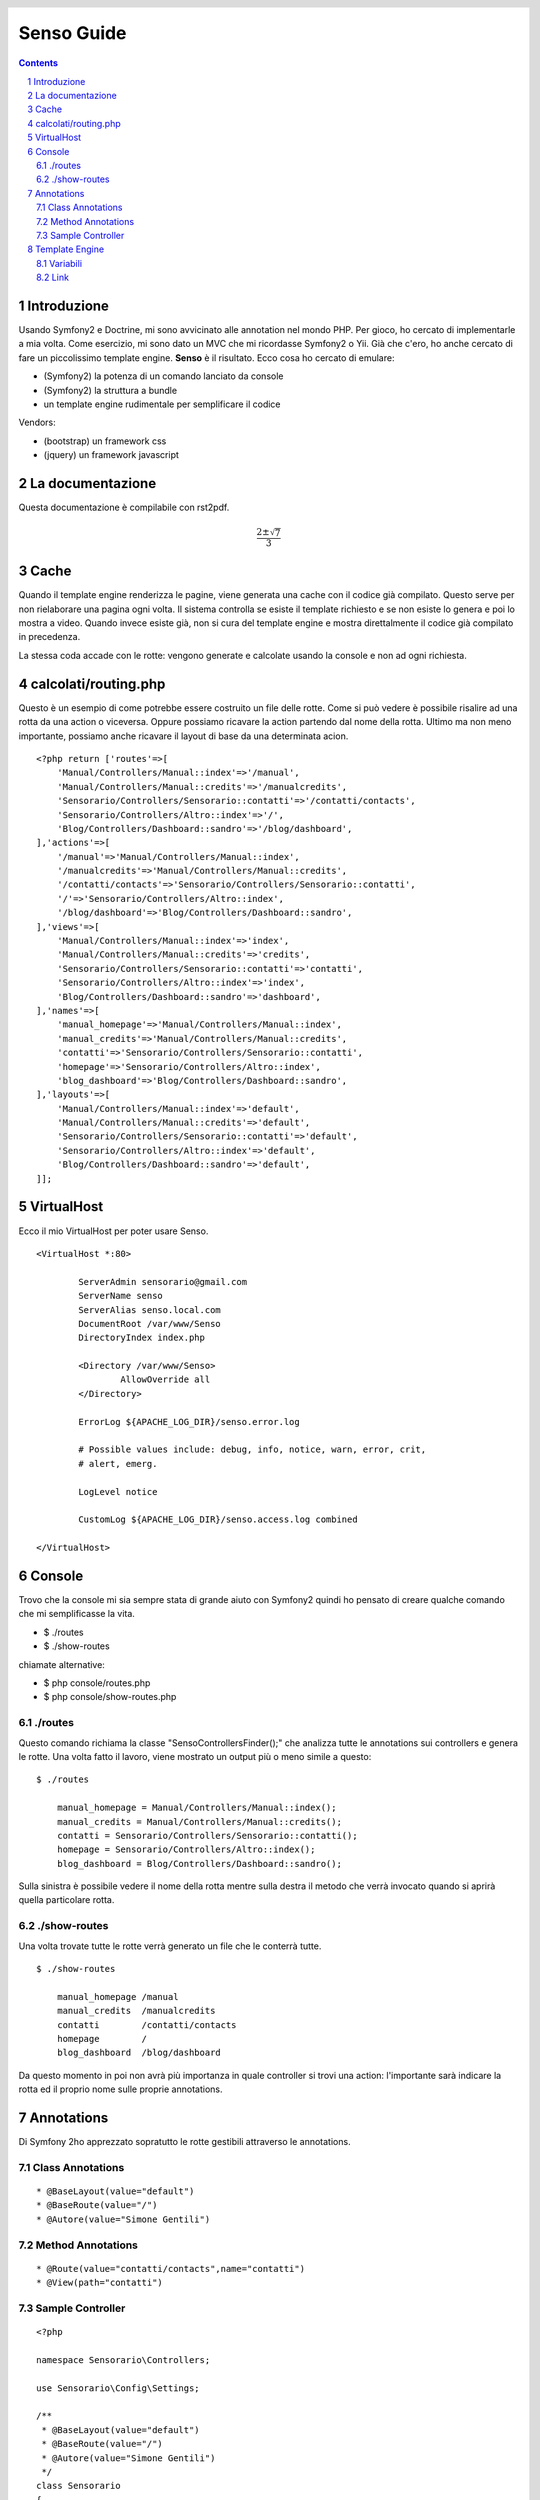 ===========
Senso Guide
===========

.. header::

   .. oddeven::

      .. class:: headertable

      +---+---------------------+----------------+
      |   |.. class:: centered  |.. class:: right|
      |   |                     |                |
      |   |Section ###Section###|Page ###Page### |
      +---+---------------------+----------------+

      .. class:: headertable

      +---------------+---------------------+---+
      |               |.. class:: centered  |   |
      |               |                     |   |
      |Page ###Page###|Section ###Section###|   |
      +---------------+---------------------+---+

.. contents::

.. section-numbering::

.. raw:: pdf

   PageBreak oneColumn

Introduzione
============

Usando Symfony2 e Doctrine, mi sono avvicinato alle annotation nel mondo PHP. Per gioco, ho cercato di implementarle a mia volta. Come esercizio, mi sono dato un MVC che mi ricordasse Symfony2 o Yii. Già che c'ero, ho anche cercato di fare un piccolissimo template engine. **Senso** è il risultato. Ecco cosa ho cercato di emulare:

* (Symfony2) la potenza di un comando lanciato da console
* (Symfony2) la struttura a bundle
* un template engine rudimentale per semplificare il codice

Vendors:

* (bootstrap) un framework css
* (jquery) un framework javascript

La documentazione
=================

Questa documentazione è compilabile con rst2pdf.

.. math::

    \frac{2 \pm \sqrt{7}}{3}

Cache
=====

Quando il template engine renderizza le pagine, viene generata una cache con il 
codice già compilato. Questo serve per non rielaborare una pagina ogni volta. Il
sistema controlla se esiste il template richiesto e se non esiste lo genera e
poi lo mostra a video. Quando invece esiste già, non si cura del template engine
e mostra direttalmente il codice già compilato in precedenza.

La stessa coda accade con le rotte: vengono generate e calcolate usando la console
e non ad ogni richiesta.

calcolati/routing.php
=====================

Questo è un esempio di come potrebbe essere costruito un file delle rotte. Come
si può vedere è possibile risalire ad una rotta da una action o viceversa. Oppure
possiamo ricavare la action partendo dal nome della rotta. Ultimo ma non meno
importante, possiamo anche ricavare il layout di base da una determinata acion.

::

    <?php return ['routes'=>[
	'Manual/Controllers/Manual::index'=>'/manual',
	'Manual/Controllers/Manual::credits'=>'/manualcredits',
	'Sensorario/Controllers/Sensorario::contatti'=>'/contatti/contacts',
	'Sensorario/Controllers/Altro::index'=>'/',
	'Blog/Controllers/Dashboard::sandro'=>'/blog/dashboard',
    ],'actions'=>[
	'/manual'=>'Manual/Controllers/Manual::index',
	'/manualcredits'=>'Manual/Controllers/Manual::credits',
	'/contatti/contacts'=>'Sensorario/Controllers/Sensorario::contatti',
	'/'=>'Sensorario/Controllers/Altro::index',
	'/blog/dashboard'=>'Blog/Controllers/Dashboard::sandro',
    ],'views'=>[
	'Manual/Controllers/Manual::index'=>'index',
	'Manual/Controllers/Manual::credits'=>'credits',
	'Sensorario/Controllers/Sensorario::contatti'=>'contatti',
	'Sensorario/Controllers/Altro::index'=>'index',
	'Blog/Controllers/Dashboard::sandro'=>'dashboard',
    ],'names'=>[
	'manual_homepage'=>'Manual/Controllers/Manual::index',
	'manual_credits'=>'Manual/Controllers/Manual::credits',
	'contatti'=>'Sensorario/Controllers/Sensorario::contatti',
	'homepage'=>'Sensorario/Controllers/Altro::index',
	'blog_dashboard'=>'Blog/Controllers/Dashboard::sandro',
    ],'layouts'=>[
	'Manual/Controllers/Manual::index'=>'default',
	'Manual/Controllers/Manual::credits'=>'default',
	'Sensorario/Controllers/Sensorario::contatti'=>'default',
	'Sensorario/Controllers/Altro::index'=>'default',
	'Blog/Controllers/Dashboard::sandro'=>'default',
    ]];

VirtualHost
===========

Ecco il mio VirtualHost per poter usare Senso.

::

    <VirtualHost *:80>

            ServerAdmin sensorario@gmail.com
            ServerName senso
            ServerAlias senso.local.com 
            DocumentRoot /var/www/Senso
            DirectoryIndex index.php

            <Directory /var/www/Senso>
                    AllowOverride all
            </Directory>

            ErrorLog ${APACHE_LOG_DIR}/senso.error.log

            # Possible values include: debug, info, notice, warn, error, crit,
            # alert, emerg.

            LogLevel notice

            CustomLog ${APACHE_LOG_DIR}/senso.access.log combined

    </VirtualHost>


Console
=======

Trovo che la console mi sia sempre stata di grande aiuto con Symfony2 quindi ho pensato di creare qualche comando che mi semplificasse la vita.

* $ ./routes
* $ ./show-routes

chiamate alternative:

* $ php console/routes.php
* $ php console/show-routes.php

--------
./routes
--------

Questo comando richiama la classe "Senso\ControllersFinder();" che analizza tutte
le annotations sui controllers e genera le rotte. Una volta fatto il lavoro, viene
mostrato un output più o meno simile a questo:

::

    $ ./routes

	manual_homepage = Manual/Controllers/Manual::index(); 
	manual_credits = Manual/Controllers/Manual::credits(); 
	contatti = Sensorario/Controllers/Sensorario::contatti(); 
	homepage = Sensorario/Controllers/Altro::index(); 
	blog_dashboard = Blog/Controllers/Dashboard::sandro(); 

Sulla sinistra è possibile vedere il nome della rotta mentre sulla destra il metodo
che verrà invocato quando si aprirà quella particolare rotta.

-------------
./show-routes
-------------

Una volta trovate tutte le rotte verrà generato un file che le conterrà tutte.

::

    $ ./show-routes 

	manual_homepage	/manual
	manual_credits	/manualcredits
	contatti	/contatti/contacts
	homepage	/
	blog_dashboard	/blog/dashboard

Da questo momento in poi non avrà più importanza in quale controller si trovi
una action: l'importante sarà indicare la rotta ed il proprio nome sulle proprie
annotations.

Annotations
===========

Di Symfony 2ho apprezzato sopratutto le rotte gestibili attraverso le annotations.

-----------------
Class Annotations
-----------------

::

    * @BaseLayout(value="default")
    * @BaseRoute(value="/")
    * @Autore(value="Simone Gentili")

------------------
Method Annotations
------------------

::

    * @Route(value="contatti/contacts",name="contatti")
    * @View(path="contatti")

-----------------
Sample Controller
-----------------

::

    <?php

    namespace Sensorario\Controllers;

    use Sensorario\Config\Settings;

    /**
     * @BaseLayout(value="default")
     * @BaseRoute(value="/")
     * @Autore(value="Simone Gentili")
     */
    class Sensorario
    {

        /**
         * @Route(value="contatti/contacts",name="contatti")
         * @View(path="contatti")
         */
        public function contatti()
        {
            return Settings::getGlobals([
                        'title' => 'Pagina dei contatti'
                    ]);
        }

    }

Template Engine
===============

---------
Variabili
---------

Le variabili possono essere scritte in questo modo:

    {{nome_variabile}}

che equivale a 

    <?php echo $nome_variabile; ?>

Per fare questo dobbiamo assicurarci di aver passato alla view il nome della 
variabile e il suo valore.

::

    /**
     * @Route(value="contatti/contacts",name="contatti")
     * @View(path="contatti")
     */
    public function contatti()
    {
        return Settings::getGlobals([
            'nome_variabile' => 'valore'
        ]);
    }

----
Link
----

Un link, all'interno della view, può essere scritto in questo modo:

    {path{contatti}}

Questo a patto che esita una rotta con quel nome. Non è importante di dove si 
trovi il codice ma che nelle annotation sia presente la annotation @Route
e che come parametro abbia name="contatti" proprio come indicato qui sotto:

::

    /**
     * @Route(value="contatti/contacts",name="contatti")
     * @View(path="contatti")
     */
    public function contatti()
    {
        return Settings::getGlobals([]);
    }

